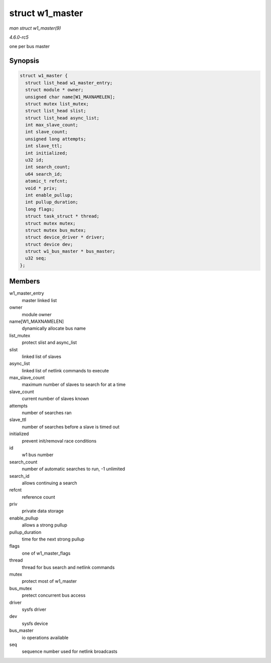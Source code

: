 .. -*- coding: utf-8; mode: rst -*-

.. _API-struct-w1-master:

================
struct w1_master
================

*man struct w1_master(9)*

*4.6.0-rc5*

one per bus master


Synopsis
========

.. code-block:: c

    struct w1_master {
      struct list_head w1_master_entry;
      struct module * owner;
      unsigned char name[W1_MAXNAMELEN];
      struct mutex list_mutex;
      struct list_head slist;
      struct list_head async_list;
      int max_slave_count;
      int slave_count;
      unsigned long attempts;
      int slave_ttl;
      int initialized;
      u32 id;
      int search_count;
      u64 search_id;
      atomic_t refcnt;
      void * priv;
      int enable_pullup;
      int pullup_duration;
      long flags;
      struct task_struct * thread;
      struct mutex mutex;
      struct mutex bus_mutex;
      struct device_driver * driver;
      struct device dev;
      struct w1_bus_master * bus_master;
      u32 seq;
    };


Members
=======

w1_master_entry
    master linked list

owner
    module owner

name[W1_MAXNAMELEN]
    dynamically allocate bus name

list_mutex
    protect slist and async_list

slist
    linked list of slaves

async_list
    linked list of netlink commands to execute

max_slave_count
    maximum number of slaves to search for at a time

slave_count
    current number of slaves known

attempts
    number of searches ran

slave_ttl
    number of searches before a slave is timed out

initialized
    prevent init/removal race conditions

id
    w1 bus number

search_count
    number of automatic searches to run, -1 unlimited

search_id
    allows continuing a search

refcnt
    reference count

priv
    private data storage

enable_pullup
    allows a strong pullup

pullup_duration
    time for the next strong pullup

flags
    one of w1_master_flags

thread
    thread for bus search and netlink commands

mutex
    protect most of w1_master

bus_mutex
    pretect concurrent bus access

driver
    sysfs driver

dev
    sysfs device

bus_master
    io operations available

seq
    sequence number used for netlink broadcasts


.. ------------------------------------------------------------------------------
.. This file was automatically converted from DocBook-XML with the dbxml
.. library (https://github.com/return42/sphkerneldoc). The origin XML comes
.. from the linux kernel, refer to:
..
.. * https://github.com/torvalds/linux/tree/master/Documentation/DocBook
.. ------------------------------------------------------------------------------
